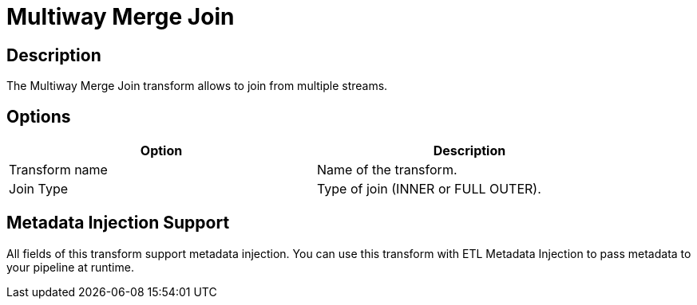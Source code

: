 ////
Licensed to the Apache Software Foundation (ASF) under one
or more contributor license agreements.  See the NOTICE file
distributed with this work for additional information
regarding copyright ownership.  The ASF licenses this file
to you under the Apache License, Version 2.0 (the
"License"); you may not use this file except in compliance
with the License.  You may obtain a copy of the License at
  http://www.apache.org/licenses/LICENSE-2.0
Unless required by applicable law or agreed to in writing,
software distributed under the License is distributed on an
"AS IS" BASIS, WITHOUT WARRANTIES OR CONDITIONS OF ANY
KIND, either express or implied.  See the License for the
specific language governing permissions and limitations
under the License.
////
:documentationPath: /plugins/transforms/
:language: en_US
:page-alternativeEditUrl: https://github.com/apache/incubator-hop/edit/master/plugins/transforms/multimerge/src/main/doc/multimerge.adoc
= Multiway Merge Join

== Description

The Multiway Merge Join transform allows to join from multiple streams.

== Options

[width="90%", options="header"]
|===
|Option|Description
|Transform name|Name of the transform.
|Join Type|Type of join (INNER or FULL OUTER).
|===


== Metadata Injection Support

All fields of this transform support metadata injection. You can use this transform with ETL Metadata Injection to pass metadata to your pipeline at runtime.